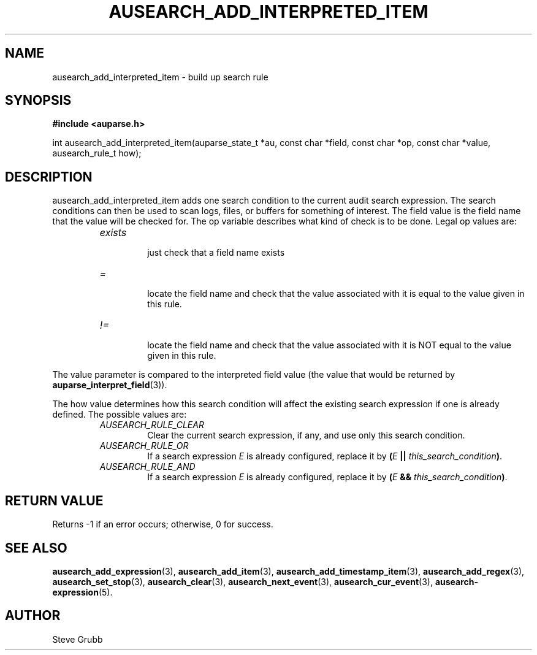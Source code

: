 .TH "AUSEARCH_ADD_INTERPRETED_ITEM" "3" "Nov 2007" "Red Hat" "Linux Audit API"
.SH NAME
ausearch_add_interpreted_item \- build up search rule
.SH "SYNOPSIS"
.B #include <auparse.h>
.sp
int ausearch_add_interpreted_item(auparse_state_t *au, const char *field, const char *op, const char *value, ausearch_rule_t how);

.SH "DESCRIPTION"

ausearch_add_interpreted_item adds one search condition to the current audit search expression. The search conditions can then be used to scan logs, files, or buffers for something of interest. The field value is the field name that the value will be checked for. The op variable describes what kind of check is to be done. Legal op values are:

.RS
.TP
.I "exists"
 just check that a field name exists
.TP
.I "="
 locate the field name and check that the value associated with it is equal to the value given in this rule.
.TP
.I "!="
 locate the field name and check that the value associated with it is NOT equal to the value given in this rule.
.RE

The value parameter is compared to the interpreted field value (the value that would be returned by \fBauparse_interpret_field\fR(3)).

The how value determines how this search condition will affect the existing search expression if one is already defined. The possible values are:
.RS
.TP
.I AUSEARCH_RULE_CLEAR
Clear the current search expression, if any, and use only this search condition.
.TP
.I AUSEARCH_RULE_OR
If a search expression
.I E
is already configured, replace it by \fB(\fIE\fB || \fIthis_search_condition\fB)\fR.
.TP
.I AUSEARCH_RULE_AND
If a search expression
.I E
is already configured, replace it by \fB(\fIE\fB && \fIthis_search_condition\fB)\fR.
.RE

.SH "RETURN VALUE"

Returns \-1 if an error occurs; otherwise, 0 for success.

.SH "SEE ALSO"

.BR ausearch_add_expression (3),
.BR ausearch_add_item (3),
.BR ausearch_add_timestamp_item (3),
.BR ausearch_add_regex (3),
.BR ausearch_set_stop (3),
.BR ausearch_clear (3),
.BR ausearch_next_event (3),
.BR ausearch_cur_event (3),
.BR ausearch\-expression (5).

.SH AUTHOR
Steve Grubb
